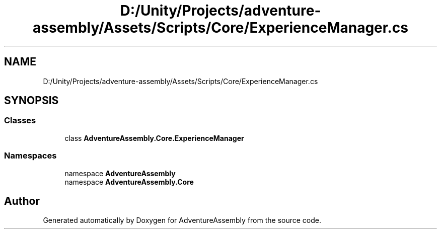 .TH "D:/Unity/Projects/adventure-assembly/Assets/Scripts/Core/ExperienceManager.cs" 3 "AdventureAssembly" \" -*- nroff -*-
.ad l
.nh
.SH NAME
D:/Unity/Projects/adventure-assembly/Assets/Scripts/Core/ExperienceManager.cs
.SH SYNOPSIS
.br
.PP
.SS "Classes"

.in +1c
.ti -1c
.RI "class \fBAdventureAssembly\&.Core\&.ExperienceManager\fP"
.br
.in -1c
.SS "Namespaces"

.in +1c
.ti -1c
.RI "namespace \fBAdventureAssembly\fP"
.br
.ti -1c
.RI "namespace \fBAdventureAssembly\&.Core\fP"
.br
.in -1c
.SH "Author"
.PP 
Generated automatically by Doxygen for AdventureAssembly from the source code\&.
